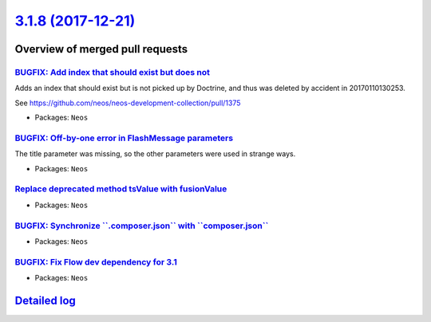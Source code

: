 `3.1.8 (2017-12-21) <https://github.com/neos/neos-development-collection/releases/tag/3.1.8>`_
==============================================================================================

Overview of merged pull requests
~~~~~~~~~~~~~~~~~~~~~~~~~~~~~~~~

`BUGFIX: Add index that should exist but does not <https://github.com/neos/neos-development-collection/pull/1786>`_
-------------------------------------------------------------------------------------------------------------------

Adds an index that should exist but is not picked up by Doctrine, and
thus was deleted by accident in 20170110130253.

See https://github.com/neos/neos-development-collection/pull/1375

* Packages: ``Neos``

`BUGFIX: Off-by-one error in FlashMessage parameters <https://github.com/neos/neos-development-collection/pull/1808>`_
----------------------------------------------------------------------------------------------------------------------

The title parameter was missing, so the other parameters were used in strange ways.

* Packages: ``Neos``

`Replace deprecated method tsValue with fusionValue <https://github.com/neos/neos-development-collection/pull/1817>`_
---------------------------------------------------------------------------------------------------------------------



* Packages: ``Neos``

`BUGFIX: Synchronize \`\`.composer.json\`\` with \`\`composer.json\`\` <https://github.com/neos/neos-development-collection/pull/1805>`_
----------------------------------------------------------------------------------------------------------------------------------------

* Packages: ``Neos``

`BUGFIX: Fix Flow dev dependency for 3.1 <https://github.com/neos/neos-development-collection/pull/1803>`_
----------------------------------------------------------------------------------------------------------

* Packages: ``Neos``

`Detailed log <https://github.com/neos/neos-development-collection/compare/3.1.7...3.1.8>`_
~~~~~~~~~~~~~~~~~~~~~~~~~~~~~~~~~~~~~~~~~~~~~~~~~~~~~~~~~~~~~~~~~~~~~~~~~~~~~~~~~~~~~~~~~~~
